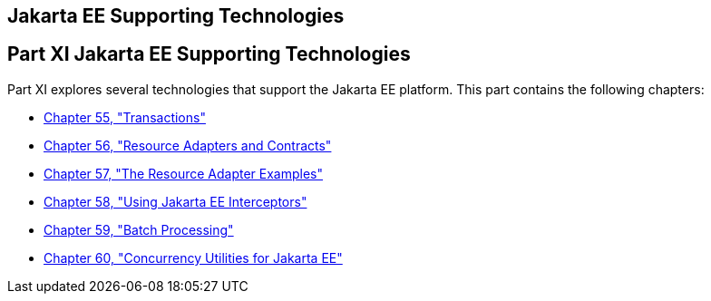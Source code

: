 ## Jakarta EE Supporting Technologies


[[GIJUE]][[JEETT00134]]

[[part-xi-jakarta-ee-supporting-technologies]]
Part XI Jakarta EE Supporting Technologies
------------------------------------------

Part XI explores several technologies that support the Jakarta EE platform.
This part contains the following chapters:

* link:transactions.html#BNCIH[Chapter 55, "Transactions"]
* link:resources.html#BNCJH[Chapter 56, "Resource Adapters and
Contracts"]
* link:connectorexample.html#GLODB[Chapter 57, "The Resource Adapter
Examples"]
* link:interceptors.html#GKEED[Chapter 58, "Using Jakarta EE Interceptors"]
* link:batch-processing.html#GKJIQ6[Chapter 59, "Batch Processing"]
* link:concurrency-utilities.html#GKJIQ8[Chapter 60, "Concurrency
Utilities for Jakarta EE"]

